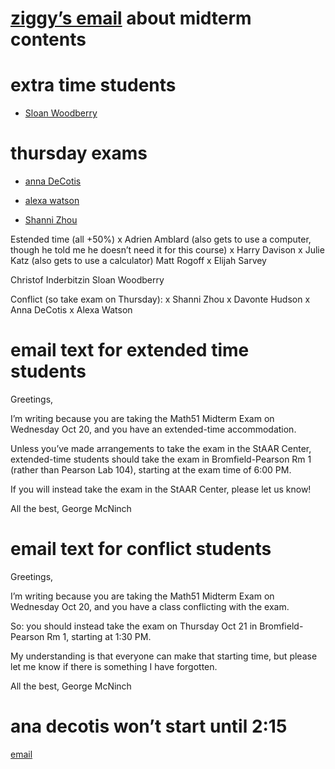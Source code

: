 * [[mu4e:msgid:3069E00B-EF53-4B5F-85EE-C709540AAF4D@tufts.edu][ziggy’s email]] about midterm contents

* extra time students
  - [[mu4e:msgid:CAATgJ2+XmjCSO99JHia84J4hvE+bwBcLoCDfv9M5cDW18jGFUg@mail.gmail.com][Sloan Woodberry]]

* thursday exams

  - [[mu4e:msgid:CCE1F24E-D4BC-4DC8-9F54-D0B0619890C1@tufts.edu][anna DeCotis]]
  
  - [[mu4e:msgid:BN7PR05MB57317014E76FAAC458285EED8FB39@BN7PR05MB5731.namprd05.prod.outlook.com][alexa watson]]

  - [[mu4e:msgid:74450DDB-F27A-4612-8652-58851C3FCEAD@tufts.edu][Shanni Zhou]]


Estended time (all +50%)
x	Adrien Amblard (also gets to use a computer, though he told me he doesn’t need it for this course)
x	Harry Davison
x	Julie Katz (also gets to use a calculator)
	Matt Rogoff
x	Elijah Sarvey

        Christof Inderbitzin
        Sloan Woodberry
	 
Conflict (so take exam on Thursday):
x	Shanni Zhou
x	Davonte Hudson
x	Anna DeCotis
x	Alexa Watson

* email text for extended time students
	
Greetings,

I’m writing because you are taking the Math51 Midterm Exam on
Wednesday Oct 20, and you have an extended-time accommodation.

Unless you’ve made arrangements to take the exam in the StAAR Center,
extended-time students should take the exam in Bromfield-Pearson Rm 1
(rather than Pearson Lab 104), starting at the exam time of 6:00 PM.

If you will instead take the exam in the StAAR Center, please let us
know!

All the best,
George McNinch

* email text for conflict students

Greetings,

I’m writing because you are taking the Math51 Midterm Exam on
Wednesday Oct 20, and you have a class conflicting with the exam.

So: you should instead take the exam on Thursday Oct 21 in
Bromfield-Pearson Rm 1, starting at 1:30 PM. 

My understanding is that everyone can make that starting time, but
please let me know if there is something I have forgotten.

All the best,
George McNinch


* ana decotis won’t start until 2:15

  [[mu4e:msgid:82a6j6p3v6.fsf@calliope][email]]
